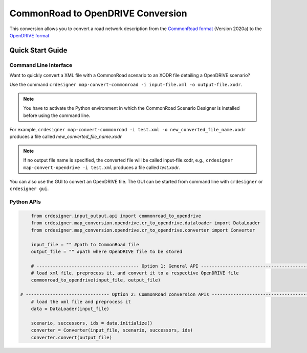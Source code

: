 .. 
  Normally, there are no heading levels assigned to certain characters as the structure is
  determined from the succession of headings. However, this convention is used in Python’s
  Style Guide for documenting which you may follow:

  # with overline, for parts
  * for chapters
  = for sections
  - for subsections
  ^ for subsubsections
  " for paragraphs

CommonRoad to OpenDRIVE Conversion
##################################

This conversion allows you to convert a road network description from the
`CommonRoad format <https://gitlab.lrz.de/tum-cps/commonroad-sc
enarios/blob/master/documentation/XML_commonRoad_2020a.pdf>`_ (Version 2020a) 
to the `OpenDRIVE format <https://www.asam.net/standards/detail/opendrive/>`_


Quick Start Guide
*****************

Command Line Interface
========================

Want to quickly convert a XML file with a CommonRoad scenario
to an XODR file detailing a OpenDRIVE scenario?

Use the command
``crdesigner map-convert-commonroad -i input-file.xml -o output-file.xodr``.

.. note::
   You have to activate the Python environment in which the CommonRoad Scenario Designer is
   installed before using the command line.

For example, ``crdesigner map-convert-commonroad -i test.xml -o new_converted_file_name.xodr``
produces a file called *new_converted_file_name.xodr*

.. note::
   If no output file name is specified, the converted file will be called input-file.xodr,
   e.g., ``crdesigner map-convert-opendrive -i test.xml`` produces a file called *test.xodr*.

You can also use the GUI to convert an OpenDRIVE file.
The GUI can be started from command line with ``crdesigner`` or ``crdesigner gui``.


Python APIs
==========================================

.. code:: python

	from crdesigner.input_output.api import commonroad_to_opendrive
	from crdesigner.map_conversion.opendrive.cr_to_opendrive.dataloader import DataLoader
	from crdesigner.map_conversion.opendrive.cr_to_opendrive.converter import Converter

	input_file = "" #path to CommonRoad file
	output_file = "" #path where OpenDRIVE file to be stored

	# -------------------------------------- Option 1: General API --------------------------------------------
	# load xml file, preprocess it, and convert it to a respective OpenDRIVE file
	commonroad_to_opendrive(input_file, output_file)

    # ------------------------------- Option 2: CommonRoad conversion APIs ------------------------------------
	# load the xml file and preprocess it
	data = DataLoader(input_file)

	scenario, successors, ids = data.initialize()
	converter = Converter(input_file, scenario, successors, ids)
	converter.convert(output_file) 
